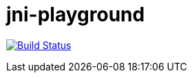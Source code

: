 = jni-playground

image:https://travis-ci.org/antonindrawan/jni-playground.svg?branch=master["Build Status", link="https://travis-ci.org/antonindrawan/jni-playground"]
